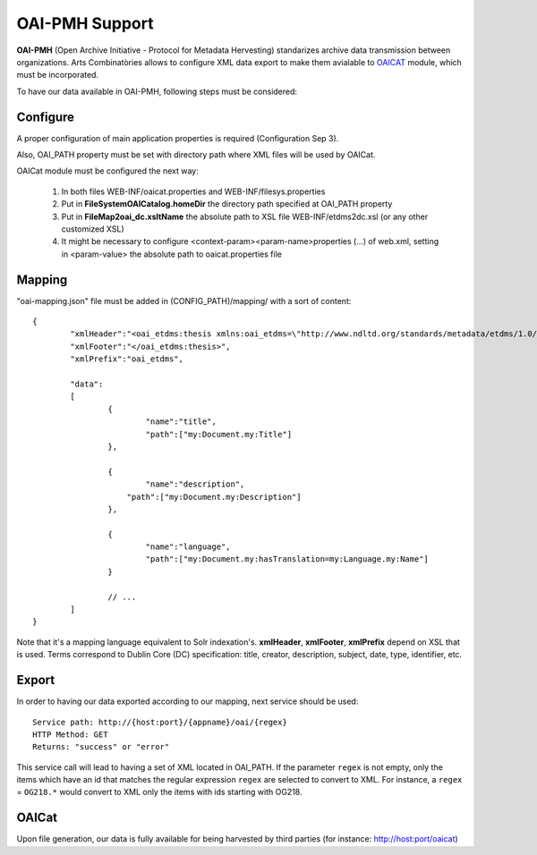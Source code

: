 OAI-PMH Support
======================================================================================

**OAI-PMH** (Open Archive Initiative - Protocol for Metadata Hervesting) standarizes archive data transmission between organizations. Arts Combinatòries allows to configure XML data export to make them avialable to OAICAT_ module, which must be incorporated.   

.. _OAICat http://www.oclc.org/research/activities/oaicat/default.htm

To have our data available in OAI-PMH, following steps must be considered:

Configure
----------------

A proper configuration of main application properties is required (Configuration Sep 3).

Also, OAI_PATH property must be set with directory path where XML files will be used by OAICat.

OAICat module must be configured the next way:
 
 1. In both files WEB-INF/oaicat.properties and WEB-INF/filesys.properties 
 2. Put in **FileSystemOAICatalog.homeDir** the directory path specified at OAI_PATH property
 3. Put in **FileMap2oai_dc.xsltName** the absolute path to XSL file WEB-INF/etdms2dc.xsl (or any other customized XSL)
 4. It might be necessary to configure <context-param><param-name>properties (...) of web.xml, setting in <param-value> the absolute path to oaicat.properties file

Mapping
------------

"oai-mapping.json" file must be added in (CONFIG_PATH)/mapping/ with a sort of content:  

::

	{
		"xmlHeader":"<oai_etdms:thesis xmlns:oai_etdms=\"http://www.ndltd.org/standards/metadata/etdms/1.0/\" xmlns:xsi=\"http://www.w3.org/2001/XMLSchema-instance\" xsi:schemaLocation=\"http://www.ndltd.org/standards/metadata/etdms/1.0/ http://www.ndltd.org/standards/metadata/etdms/1.0/etdms.xsd\">",
		"xmlFooter":"</oai_etdms:thesis>",
		"xmlPrefix":"oai_etdms",
	
		"data":
		[
			{
				"name":"title",
				"path":["my:Document.my:Title"]
			},
		
			{
				"name":"description",
			    "path":["my:Document.my:Description"]
			},
			
			{
				"name":"language",
				"path":["my:Document.my:hasTranslation=my:Language.my:Name"]
			}
			
			// ...
		]
	}
	
Note that it's a mapping language equivalent to Solr indexation's. **xmlHeader**, **xmlFooter**, **xmlPrefix** depend on XSL that is used. Terms correspond to Dublin Core (DC) specification: title, creator, description, subject, date, type, identifier, etc.

Export
----------------

In order to having our data exported according to our mapping, next service should be used:

::

    Service path: http://{host:port}/{appname}/oai/{regex}
    HTTP Method: GET
    Returns: "success" or "error"
    
This service call will lead to having a set of XML located in OAI_PATH. If the parameter ``regex`` is not empty, only the
items which have an id that matches the regular expression ``regex`` are selected to convert to XML. For instance, a
``regex`` = ``OG218.*`` would convert to XML only the items with ids starting with OG218.

OAICat
----------------

Upon file generation, our data is fully available for being harvested by third parties (for instance: http://host:port/oaicat) 
